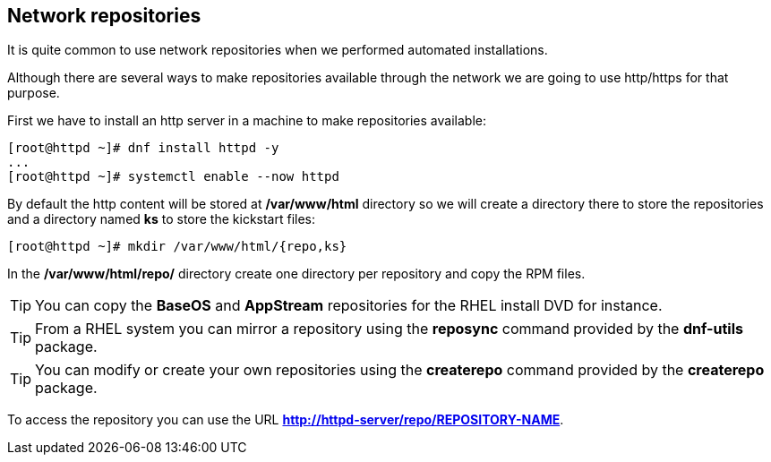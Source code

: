 [#repositories]
== Network repositories

It is quite common to use network repositories when we performed automated installations.

Although there are several ways to make repositories available through the network we are going to use http/https for that purpose.

First we have to install an http server in a machine to make repositories available:

[source,bash,subs="+macros,+attributes"]
[root@httpd ~]# dnf install httpd -y
...
[root@httpd ~]# systemctl enable --now httpd

By default the http content will be stored at **/var/www/html** directory so we will create a directory there to store the repositories and a directory named **ks** to store the kickstart files:

[source,bash,subs="+macros,+attributes"]
[root@httpd ~]# mkdir /var/www/html/{repo,ks}

In the **/var/www/html/repo/** directory create one directory per repository and copy the RPM files.

TIP: You can copy the **BaseOS** and **AppStream** repositories for the RHEL install DVD for instance.

TIP: From a RHEL system you can mirror a repository using the **reposync** command provided by the **dnf-utils** package.

TIP: You can modify or create your own repositories using the **createrepo** command provided by the **createrepo** package.

To access the repository you can use the URL **http://httpd-server/repo/REPOSITORY-NAME**.